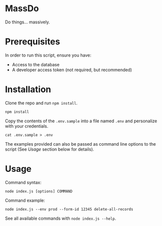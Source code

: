 
* MassDo

Do things... massively.

* Prerequisites

In order to run this script, ensure you have:
- Access to the database
- A developer access token (not required, but recommended)

* Installation

Clone the repo and run ~npm install~.

#+begin_src shell
npm install
#+end_src

Copy the contents of the =.env.sample= into a file named =.env= and personalize with your credentials. 

#+begin_src shell
cat .env.sample > .env
#+end_src

The examples provided can also be passed as command line options to the script (See [[Usage]] section below for details).

* Usage

Command syntax:

#+begin_src shell
node index.js [options] COMMAND
#+end_src

Command example:

#+begin_src shell
node index.js --env prod --form-id 12345 delete-all-records
#+end_src

See all available commands with ~node index.js --help~.

